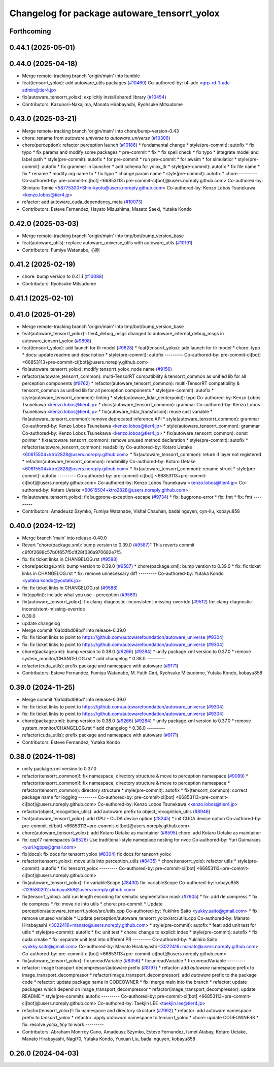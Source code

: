^^^^^^^^^^^^^^^^^^^^^^^^^^^^^^^^^^^^^^^^^^^^^
Changelog for package autoware_tensorrt_yolox
^^^^^^^^^^^^^^^^^^^^^^^^^^^^^^^^^^^^^^^^^^^^^

Forthcoming
-----------

0.44.1 (2025-05-01)
-------------------

0.44.0 (2025-04-18)
-------------------
* Merge remote-tracking branch 'origin/main' into humble
* feat(tensorrt_yolox): add autoware_utils packages (`#10460 <https://github.com/autowarefoundation/autoware_universe/issues/10460>`_)
  Co-authored-by: t4-adc <grp-rd-1-adc-admin@tier4.jp>
* fix(autoware_tensorrt_yolox): explicitly install shared library (`#10454 <https://github.com/autowarefoundation/autoware_universe/issues/10454>`_)
* Contributors: Kazunori-Nakajima, Manato Hirabayashi, Ryohsuke Mitsudome

0.43.0 (2025-03-21)
-------------------
* Merge remote-tracking branch 'origin/main' into chore/bump-version-0.43
* chore: rename from `autoware.universe` to `autoware_universe` (`#10306 <https://github.com/autowarefoundation/autoware_universe/issues/10306>`_)
* chore(perception): refactor perception launch (`#10186 <https://github.com/autowarefoundation/autoware_universe/issues/10186>`_)
  * fundamental change
  * style(pre-commit): autofix
  * fix typo
  * fix params and modify some packages
  * pre-commit
  * fix
  * fix spell check
  * fix typo
  * integrate model and label path
  * style(pre-commit): autofix
  * for pre-commit
  * run pre-commit
  * for awsim
  * for simulatior
  * style(pre-commit): autofix
  * fix grammer in launcher
  * add schema for yolox_tlr
  * style(pre-commit): autofix
  * fix file name
  * fix
  * rename
  * modify arg name  to
  * fix typo
  * change param name
  * style(pre-commit): autofix
  * chore
  ---------
  Co-authored-by: pre-commit-ci[bot] <66853113+pre-commit-ci[bot]@users.noreply.github.com>
  Co-authored-by: Shintaro Tomie <58775300+Shin-kyoto@users.noreply.github.com>
  Co-authored-by: Kenzo Lobos Tsunekawa <kenzo.lobos@tier4.jp>
* refactor: add autoware_cuda_dependency_meta (`#10073 <https://github.com/autowarefoundation/autoware_universe/issues/10073>`_)
* Contributors: Esteve Fernandez, Hayato Mizushima, Masato Saeki, Yutaka Kondo

0.42.0 (2025-03-03)
-------------------
* Merge remote-tracking branch 'origin/main' into tmp/bot/bump_version_base
* feat(autoware_utils): replace autoware_universe_utils with autoware_utils  (`#10191 <https://github.com/autowarefoundation/autoware_universe/issues/10191>`_)
* Contributors: Fumiya Watanabe, 心刚

0.41.2 (2025-02-19)
-------------------
* chore: bump version to 0.41.1 (`#10088 <https://github.com/autowarefoundation/autoware_universe/issues/10088>`_)
* Contributors: Ryohsuke Mitsudome

0.41.1 (2025-02-10)
-------------------

0.41.0 (2025-01-29)
-------------------
* Merge remote-tracking branch 'origin/main' into tmp/bot/bump_version_base
* feat(autoware_tensorrt_yolox)!: tier4_debug_msgs changed to autoware_internal_debug_msgs in autoware_tensorrt_yolox (`#9898 <https://github.com/autowarefoundation/autoware_universe/issues/9898>`_)
* feat(tensorrt_yolox): add launch for tlr model (`#9828 <https://github.com/autowarefoundation/autoware_universe/issues/9828>`_)
  * feat(tensorrt_yolox): add launch for tlr model
  * chore: typo
  * docs: update readme and description
  * style(pre-commit): autofix
  ---------
  Co-authored-by: pre-commit-ci[bot] <66853113+pre-commit-ci[bot]@users.noreply.github.com>
* fix(autoware_tensorrt_yolox): modify tensorrt_yolox_node name (`#9156 <https://github.com/autowarefoundation/autoware_universe/issues/9156>`_)
* refactor(autoware_tensorrt_common): multi-TensorRT compatibility & tensorrt_common as unified lib for all perception components (`#9762 <https://github.com/autowarefoundation/autoware_universe/issues/9762>`_)
  * refactor(autoware_tensorrt_common): multi-TensorRT compatibility & tensorrt_common as unified lib for all perception components
  * style(pre-commit): autofix
  * style(autoware_tensorrt_common): linting
  * style(autoware_lidar_centerpoint): typo
  Co-authored-by: Kenzo Lobos Tsunekawa <kenzo.lobos@tier4.jp>
  * docs(autoware_tensorrt_common): grammar
  Co-authored-by: Kenzo Lobos Tsunekawa <kenzo.lobos@tier4.jp>
  * fix(autoware_lidar_transfusion): reuse cast variable
  * fix(autoware_tensorrt_common): remove deprecated inference API
  * style(autoware_tensorrt_common): grammar
  Co-authored-by: Kenzo Lobos Tsunekawa <kenzo.lobos@tier4.jp>
  * style(autoware_tensorrt_common): grammar
  Co-authored-by: Kenzo Lobos Tsunekawa <kenzo.lobos@tier4.jp>
  * fix(autoware_tensorrt_common): const pointer
  * fix(autoware_tensorrt_common): remove unused method declaration
  * style(pre-commit): autofix
  * refactor(autoware_tensorrt_common): readability
  Co-authored-by: Kotaro Uetake <60615504+ktro2828@users.noreply.github.com>
  * fix(autoware_tensorrt_common): return if layer not registered
  * refactor(autoware_tensorrt_common): readability
  Co-authored-by: Kotaro Uetake <60615504+ktro2828@users.noreply.github.com>
  * fix(autoware_tensorrt_common): rename struct
  * style(pre-commit): autofix
  ---------
  Co-authored-by: pre-commit-ci[bot] <66853113+pre-commit-ci[bot]@users.noreply.github.com>
  Co-authored-by: Kenzo Lobos Tsunekawa <kenzo.lobos@tier4.jp>
  Co-authored-by: Kotaro Uetake <60615504+ktro2828@users.noreply.github.com>
* fix(autoware_tensorrt_yolox): fix bugprone-exception-escape (`#9734 <https://github.com/autowarefoundation/autoware_universe/issues/9734>`_)
  * fix: bugprone-error
  * fix: fmt
  * fix: fmt
  ---------
* Contributors: Amadeusz Szymko, Fumiya Watanabe, Vishal Chauhan, badai nguyen, cyn-liu, kobayu858

0.40.0 (2024-12-12)
-------------------
* Merge branch 'main' into release-0.40.0
* Revert "chore(package.xml): bump version to 0.39.0 (`#9587 <https://github.com/autowarefoundation/autoware_universe/issues/9587>`_)"
  This reverts commit c9f0f2688c57b0f657f5c1f28f036a970682e7f5.
* fix: fix ticket links in CHANGELOG.rst (`#9588 <https://github.com/autowarefoundation/autoware_universe/issues/9588>`_)
* chore(package.xml): bump version to 0.39.0 (`#9587 <https://github.com/autowarefoundation/autoware_universe/issues/9587>`_)
  * chore(package.xml): bump version to 0.39.0
  * fix: fix ticket links in CHANGELOG.rst
  * fix: remove unnecessary diff
  ---------
  Co-authored-by: Yutaka Kondo <yutaka.kondo@youtalk.jp>
* fix: fix ticket links in CHANGELOG.rst (`#9588 <https://github.com/autowarefoundation/autoware_universe/issues/9588>`_)
* fix(cpplint): include what you use - perception (`#9569 <https://github.com/autowarefoundation/autoware_universe/issues/9569>`_)
* fix(autoware_tensorrt_yolox): fix clang-diagnostic-inconsistent-missing-override (`#9512 <https://github.com/autowarefoundation/autoware_universe/issues/9512>`_)
  fix: clang-diagnostic-inconsistent-missing-override
* 0.39.0
* update changelog
* Merge commit '6a1ddbd08bd' into release-0.39.0
* fix: fix ticket links to point to https://github.com/autowarefoundation/autoware_universe (`#9304 <https://github.com/autowarefoundation/autoware_universe/issues/9304>`_)
* fix: fix ticket links to point to https://github.com/autowarefoundation/autoware_universe (`#9304 <https://github.com/autowarefoundation/autoware_universe/issues/9304>`_)
* chore(package.xml): bump version to 0.38.0 (`#9266 <https://github.com/autowarefoundation/autoware_universe/issues/9266>`_) (`#9284 <https://github.com/autowarefoundation/autoware_universe/issues/9284>`_)
  * unify package.xml version to 0.37.0
  * remove system_monitor/CHANGELOG.rst
  * add changelog
  * 0.38.0
  ---------
* refactor(cuda_utils): prefix package and namespace with autoware (`#9171 <https://github.com/autowarefoundation/autoware_universe/issues/9171>`_)
* Contributors: Esteve Fernandez, Fumiya Watanabe, M. Fatih Cırıt, Ryohsuke Mitsudome, Yutaka Kondo, kobayu858

0.39.0 (2024-11-25)
-------------------
* Merge commit '6a1ddbd08bd' into release-0.39.0
* fix: fix ticket links to point to https://github.com/autowarefoundation/autoware_universe (`#9304 <https://github.com/autowarefoundation/autoware_universe/issues/9304>`_)
* fix: fix ticket links to point to https://github.com/autowarefoundation/autoware_universe (`#9304 <https://github.com/autowarefoundation/autoware_universe/issues/9304>`_)
* chore(package.xml): bump version to 0.38.0 (`#9266 <https://github.com/autowarefoundation/autoware_universe/issues/9266>`_) (`#9284 <https://github.com/autowarefoundation/autoware_universe/issues/9284>`_)
  * unify package.xml version to 0.37.0
  * remove system_monitor/CHANGELOG.rst
  * add changelog
  * 0.38.0
  ---------
* refactor(cuda_utils): prefix package and namespace with autoware (`#9171 <https://github.com/autowarefoundation/autoware_universe/issues/9171>`_)
* Contributors: Esteve Fernandez, Yutaka Kondo

0.38.0 (2024-11-08)
-------------------
* unify package.xml version to 0.37.0
* refactor(tensorrt_common)!: fix namespace, directory structure & move to perception namespace (`#9099 <https://github.com/autowarefoundation/autoware_universe/issues/9099>`_)
  * refactor(tensorrt_common)!: fix namespace, directory structure & move to perception namespace
  * refactor(tensorrt_common): directory structure
  * style(pre-commit): autofix
  * fix(tensorrt_common): correct package name for logging
  ---------
  Co-authored-by: pre-commit-ci[bot] <66853113+pre-commit-ci[bot]@users.noreply.github.com>
  Co-authored-by: Kenzo Lobos Tsunekawa <kenzo.lobos@tier4.jp>
* refactor(object_recognition_utils): add autoware prefix to object_recognition_utils (`#8946 <https://github.com/autowarefoundation/autoware_universe/issues/8946>`_)
* feat(autoware_tensorrt_yolox): add GPU - CUDA device option (`#8245 <https://github.com/autowarefoundation/autoware_universe/issues/8245>`_)
  * init CUDA device option
  Co-authored-by: pre-commit-ci[bot] <66853113+pre-commit-ci[bot]@users.noreply.github.com>
* chore(autoware_tensorrt_yolox): add Kotaro Uetake as maintainer (`#8595 <https://github.com/autowarefoundation/autoware_universe/issues/8595>`_)
  chore: add Kotaro Uetake as maintainer
* fix: cpp17 namespaces (`#8526 <https://github.com/autowarefoundation/autoware_universe/issues/8526>`_)
  Use traditional-style nameplace nesting for nvcc
  Co-authored-by: Yuri Guimaraes <yuri.kgpps@gmail.com>
* fix(docs): fix docs for tensorrt yolox (`#8304 <https://github.com/autowarefoundation/autoware_universe/issues/8304>`_)
  fix docs for tensorrt yolox
* refactor(tensorrt_yolox): move utils into perception_utils (`#8435 <https://github.com/autowarefoundation/autoware_universe/issues/8435>`_)
  * chore(tensorrt_yolo): refactor utils
  * style(pre-commit): autofix
  * fix: tensorrt_yolox
  ---------
  Co-authored-by: pre-commit-ci[bot] <66853113+pre-commit-ci[bot]@users.noreply.github.com>
* fix(autoware_tensorrt_yolox): fix variableScope (`#8430 <https://github.com/autowarefoundation/autoware_universe/issues/8430>`_)
  fix: variableScope
  Co-authored-by: kobayu858 <129580202+kobayu858@users.noreply.github.com>
* fix(tensorrt_yolox): add run length encoding for sematic segmentation mask (`#7905 <https://github.com/autowarefoundation/autoware_universe/issues/7905>`_)
  * fix: add rle compress
  * fix: rle compress
  * fix: move rle into utils
  * chore: pre-commit
  * Update perception/autoware_tensorrt_yolox/src/utils.cpp
  Co-authored-by: Yukihiro Saito <yukky.saito@gmail.com>
  * fix: remove unused variable
  * Update perception/autoware_tensorrt_yolox/src/utils.cpp
  Co-authored-by: Manato Hirabayashi <3022416+manato@users.noreply.github.com>
  * style(pre-commit): autofix
  * feat: add unit test for utils
  * style(pre-commit): autofix
  * fix: unit test
  * chore: change to explicit index
  * style(pre-commit): autofix
  * fix: cuda cmake
  * fix: separate unit test into different PR
  ---------
  Co-authored-by: Yukihiro Saito <yukky.saito@gmail.com>
  Co-authored-by: Manato Hirabayashi <3022416+manato@users.noreply.github.com>
  Co-authored-by: pre-commit-ci[bot] <66853113+pre-commit-ci[bot]@users.noreply.github.com>
* fix(autoware_tensorrt_yolox): fix unreadVariable (`#8356 <https://github.com/autowarefoundation/autoware_universe/issues/8356>`_)
  * fix:unreadVariable
  * fix:unreadVariable
  ---------
* refactor: image transport decompressor/autoware prefix (`#8197 <https://github.com/autowarefoundation/autoware_universe/issues/8197>`_)
  * refactor: add `autoware` namespace prefix to image_transport_decompressor
  * refactor(image_transport_decompressor): add `autoware` prefix to the package code
  * refactor: update package name in CODEOWNER
  * fix: merge main into the branch
  * refactor: update packages which depend on image_transport_decompressor
  * refactor(image_transport_decompressor): update README
  * style(pre-commit): autofix
  ---------
  Co-authored-by: pre-commit-ci[bot] <66853113+pre-commit-ci[bot]@users.noreply.github.com>
  Co-authored-by: Taekjin LEE <taekjin.lee@tier4.jp>
* refactor(tensorrt_yolox)!: fix namespace and directory structure (`#7992 <https://github.com/autowarefoundation/autoware_universe/issues/7992>`_)
  * refactor: add autoware namespace prefix to `tensorrt_yolox`
  * refactor: apply `autoware` namespace to tensorrt_yolox
  * chore: update CODEOWNERS
  * fix: resolve `yolox_tiny` to work
  ---------
* Contributors: Abraham Monrroy Cano, Amadeusz Szymko, Esteve Fernandez, Ismet Atabay, Kotaro Uetake, Manato Hirabayashi, Nagi70, Yutaka Kondo, Yuxuan Liu, badai nguyen, kobayu858

0.26.0 (2024-04-03)
-------------------
